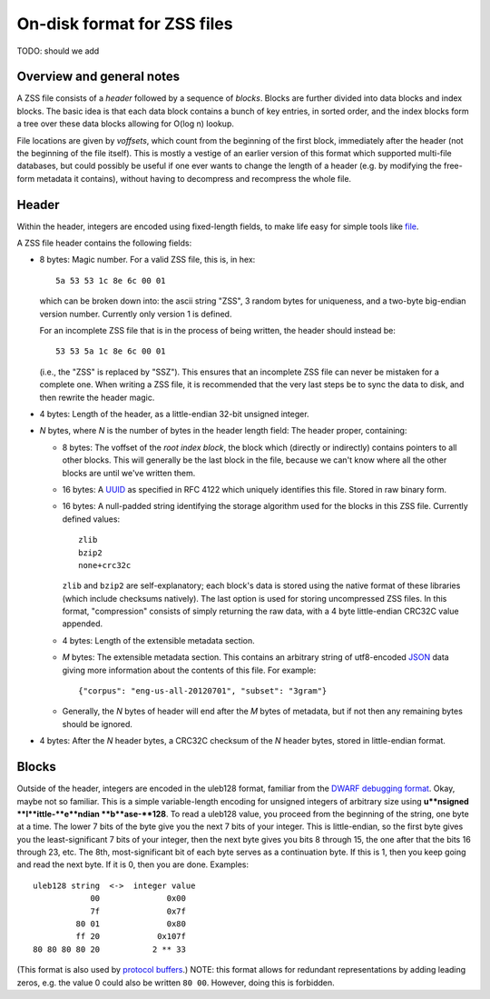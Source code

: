 On-disk format for ZSS files
============================

TODO: should we add

Overview and general notes
--------------------------

A ZSS file consists of a *header* followed by a sequence of
*blocks*. Blocks are further divided into data blocks and index
blocks. The basic idea is that each data block contains a bunch of key
entries, in sorted order, and the index blocks form a tree over these
data blocks allowing for O(log n) lookup.

File locations are given by *voffsets*, which count from the beginning
of the first block, immediately after the header (not the beginning of
the file itself). This is mostly a vestige of an earlier version of
this format which supported multi-file databases, but could possibly
be useful if one ever wants to change the length of a header (e.g. by
modifying the free-form metadata it contains), without having to
decompress and recompress the whole file.

Header
------

Within the header, integers are encoded using fixed-length fields, to
make life easy for simple tools like `file
<https://en.wikipedia.org/wiki/File_%28command%29>`_.

A ZSS file header contains the following fields:

* 8 bytes: Magic number. For a valid ZSS file, this is, in hex::

    5a 53 53 1c 8e 6c 00 01

  which can be broken down into: the ascii string "ZSS", 3 random
  bytes for uniqueness, and a two-byte big-endian version
  number. Currently only version 1 is defined.

  For an incomplete ZSS file that is in the process of being written,
  the header should instead be::

    53 53 5a 1c 8e 6c 00 01

  (i.e., the "ZSS" is replaced by "SSZ"). This ensures that an
  incomplete ZSS file can never be mistaken for a complete one. When
  writing a ZSS file, it is recommended that the very last steps be to
  sync the data to disk, and then rewrite the header magic.

* 4 bytes: Length of the header, as a little-endian 32-bit unsigned
  integer.

* *N* bytes, where *N* is the number of bytes in the header length
  field: The header proper, containing:

  * 8 bytes: The voffset of the *root index block*, the block which
    (directly or indirectly) contains pointers to all other
    blocks. This will generally be the last block in the file, because
    we can't know where all the other blocks are until we've written
    them.

  * 16 bytes: A `UUID
    <https://en.wikipedia.org/wiki/Universally_unique_identifier>`_ as
    specified in RFC 4122 which uniquely identifies this file. Stored
    in raw binary form.

  * 16 bytes: A null-padded string identifying the storage algorithm
    used for the blocks in this ZSS file. Currently defined values::

      zlib
      bzip2
      none+crc32c

    ``zlib`` and ``bzip2`` are self-explanatory; each block's data is
    stored using the native format of these libraries (which include
    checksums natively). The last option is used for storing
    uncompressed ZSS files. In this format, "compression" consists of
    simply returning the raw data, with a 4 byte little-endian CRC32C
    value appended.

  * 4 bytes: Length of the extensible metadata section.

  * *M* bytes: The extensible metadata section. This contains an
    arbitrary string of utf8-encoded `JSON <http://www.json.org/>`_
    data giving more information about the contents of this file. For
    example::

      {"corpus": "eng-us-all-20120701", "subset": "3gram"}

  * Generally, the *N* bytes of header will end after the *M* bytes of
    metadata, but if not then any remaining bytes should be ignored.

* 4 bytes: After the *N* header bytes, a CRC32C checksum of the *N*
  header bytes, stored in little-endian format.

Blocks
------



Outside of the header, integers are encoded in the uleb128 format,
familiar from the `DWARF debugging format
<https://en.wikipedia.org/wiki/DWARF>`_. Okay, maybe not so
familiar. This is a simple variable-length encoding for unsigned
integers of arbitrary size using **u**nsigned **l**ittle-**e**ndian
**b**ase-**128**. To read a uleb128 value, you proceed from the
beginning of the string, one byte at a time. The lower 7 bits of the
byte give you the next 7 bits of your integer. This is little-endian,
so the first byte gives you the least-significant 7 bits of your
integer, then the next byte gives you bits 8 through 15, the one after
that the bits 16 through 23, etc. The 8th, most-significant bit of
each byte serves as a continuation byte. If this is 1, then you keep
going and read the next byte. If it is 0, then you are
done. Examples::

  uleb128 string  <->  integer value
              00              0x00
              7f              0x7f
           80 01              0x80
           ff 20            0x107f
  80 80 80 80 20           2 ** 33

(This format is also used by `protocol buffers
<https://en.wikipedia.org/wiki/Protocol_Buffers>`_.) NOTE: this format
allows for redundant representations by adding leading zeros, e.g. the
value 0 could also be written ``80 00``. However, doing this is
forbidden.
